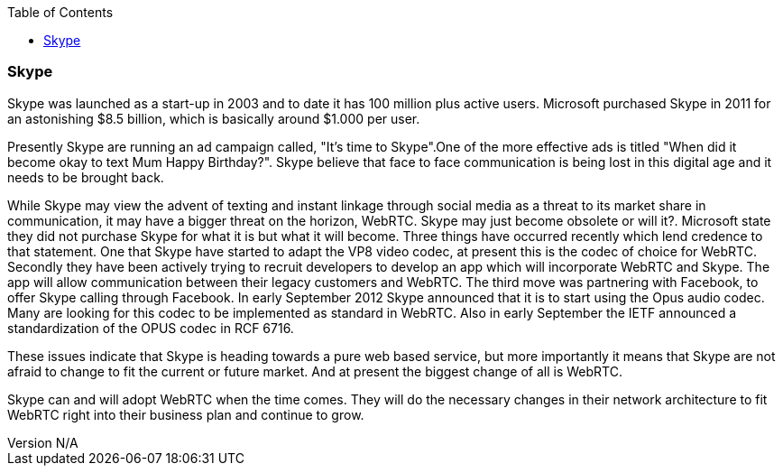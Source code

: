 :reporttype:    Research Note openRMC-2013
:reporttitle:   WebRTC and Skype
:author:        Brendan O'Farrell
:email:         bofarrell@tssg.org
:group:         
:address:       
:revdate:       September 17, 2012
:revnumber:     N/A
:docdate:       June 14, 2012
:description:   WebRTC and Skype
:legal:         LICENSE.txt
:encoding:      iso-8859-1
:toc:

=== Skype ===

Skype was launched as a start-up in 2003 and to date it has 100 million plus active users. Microsoft purchased Skype in 2011 for an astonishing $8.5 billion, which is basically around $1.000 per user.

Presently Skype are running an ad campaign called, "It's time to Skype".One of the more effective ads is titled  "When did it become okay to text Mum Happy Birthday?". Skype believe that face to face communication is being lost in this digital age and it needs to be brought back.

While Skype may view the advent of texting and instant linkage through social media as a threat to its market share in communication, it may have a bigger threat on the horizon, WebRTC. Skype may just become obsolete or will it?. Microsoft state they did not purchase Skype for what it is but what it will become. Three things have occurred recently which lend credence to that statement. One that Skype have started to adapt the VP8 video codec, at present this is the codec of choice for WebRTC. Secondly they have been actively trying to recruit developers to develop an app which will incorporate WebRTC and Skype. The app will allow communication between their legacy customers and WebRTC. The third move was partnering with Facebook, to offer Skype calling through Facebook.
In early September 2012 Skype announced that it is to start using the Opus audio codec. Many are looking for this codec to be implemented as standard in WebRTC. Also in early September the IETF announced a standardization of the OPUS codec in RCF 6716.

These issues indicate that Skype is heading towards a pure web based service, but more importantly it means that Skype are not afraid to change to fit the current or future market. And at present the biggest change of all is WebRTC.

Skype can and will adopt WebRTC when the time comes. They will do the necessary changes in their network architecture to fit WebRTC right into their business plan and continue to grow.  
